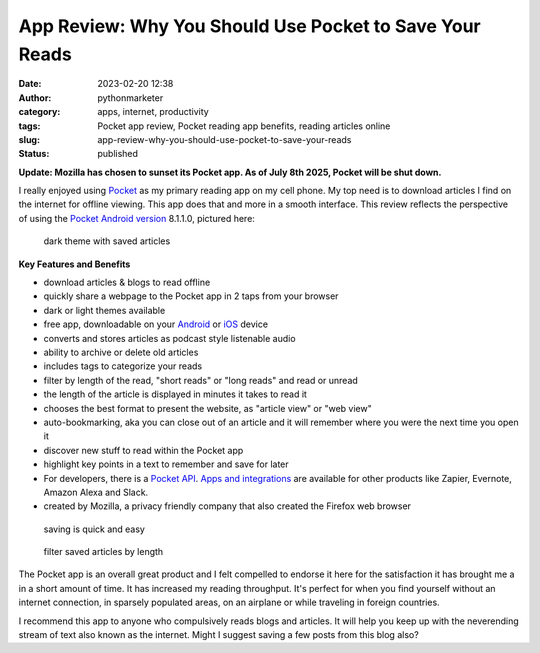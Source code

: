 App Review: Why You Should Use Pocket to Save Your Reads
########################################################
:date: 2023-02-20 12:38
:author: pythonmarketer
:category: apps, internet, productivity
:tags: Pocket app review, Pocket reading app benefits, reading articles online
:slug: app-review-why-you-should-use-pocket-to-save-your-reads
:status: published

**Update: Mozilla has chosen to sunset its Pocket app. As of July 8th 2025, Pocket will be shut down.**

I really enjoyed using `Pocket <https://help.getpocket.com/>`__ as my primary reading app on my cell phone. My top need is to download articles I find on the internet for offline viewing. This app does that and more in a smooth interface. This review reflects the perspective of using the `Pocket Android version <https://play.google.com/store/apps/details?id=com.ideashower.readitlater.pro>`__ 8.1.1.0, pictured here:

.. figure:: https://pythonmarketer.files.wordpress.com/2023/02/screenshot_20230220-104934.png?w=446
   :alt: dark theme with saved articles
   :figclass: wp-image-7409

   dark theme with saved articles

**Key Features and Benefits**

-  download articles & blogs to read offline
-  quickly share a webpage to the Pocket app in 2 taps from your browser
-  dark or light themes available
-  free app, downloadable on your `Android <https://help.getpocket.com/category/845-category>`__ or `iOS <https://help.getpocket.com/category/842-category>`__ device
-  converts and stores articles as podcast style listenable audio
-  ability to archive or delete old articles
-  includes tags to categorize your reads
-  filter by length of the read, "short reads" or "long reads" and read or unread
-  the length of the article is displayed in minutes it takes to read it
-  chooses the best format to present the website, as "article view" or "web view"
-  auto-bookmarking, aka you can close out of an article and it will remember where you were the next time you open it
-  discover new stuff to read within the Pocket app
-  highlight key points in a text to remember and save for later
-  For developers, there is a `Pocket API <https://getpocket.com/developer/docs/overview>`__. `Apps and integrations <https://help.getpocket.com/category/858-category>`__ are available for other products like Zapier, Evernote, Amazon Alexa and Slack.
-  created by Mozilla, a privacy friendly company that also created the Firefox web browser

.. figure:: https://pythonmarketer.files.wordpress.com/2023/02/image_editor_output_image-864396039-1676910572447.png?w=958
   :alt: saving is quick and easy
   :figclass: wp-image-7407

   saving is quick and easy

.. figure:: https://pythonmarketer.files.wordpress.com/2023/02/image_editor_output_image-977770758-1676912977434.png?w=530
   :alt: filter saved articles by length
   :figclass: wp-image-7408

   filter saved articles by length

The Pocket app is an overall great product and I felt compelled to endorse it here for the satisfaction it has brought me a in a short amount of time. It has increased my reading throughput. It's perfect for when you find yourself without an internet connection, in sparsely populated areas, on an airplane or while traveling in foreign countries.

I recommend this app to anyone who compulsively reads blogs and articles. It will help you keep up with the neverending stream of text also known as the internet. Might I suggest saving a few posts from this blog also?
